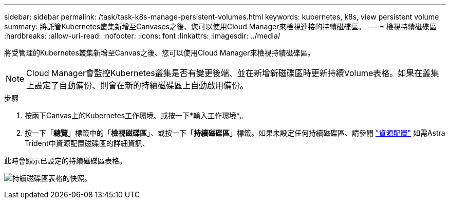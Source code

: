 ---
sidebar: sidebar 
permalink: /task/task-k8s-manage-persistent-volumes.html 
keywords: kubernetes, k8s, view persistent volume 
summary: 將託管Kubernetes叢集新增至Canvases之後、您可以使用Cloud Manager來檢視連接的持續磁碟區。 
---
= 檢視持續磁碟區
:hardbreaks:
:allow-uri-read: 
:nofooter: 
:icons: font
:linkattrs: 
:imagesdir: ../media/


[role="lead"]
將受管理的Kubernetes叢集新增至Canvas之後、您可以使用Cloud Manager來檢視持續磁碟區。


NOTE: Cloud Manager會監控Kubernetes叢集是否有變更後端、並在新增新磁碟區時更新持續Volume表格。如果在叢集上設定了自動備份、則會在新的持續磁碟區上自動啟用備份。

.步驟
. 按兩下Canvas上的Kubernetes工作環境、或按一下*輸入工作環境*。
. 按一下「*總覽*」標籤中的「*檢視磁碟區*」、或按一下「*持續磁碟區*」標籤。如果未設定任何持續磁碟區、請參閱 link:https://docs.netapp.com/us-en/trident/trident-concepts/provisioning.html["資源配置"^] 如需Astra Trident中資源配置磁碟區的詳細資訊、


此時會顯示已設定的持續磁碟區表格。

image:screenshot-k8s-volume-table.png["持續磁碟區表格的快照。"]
